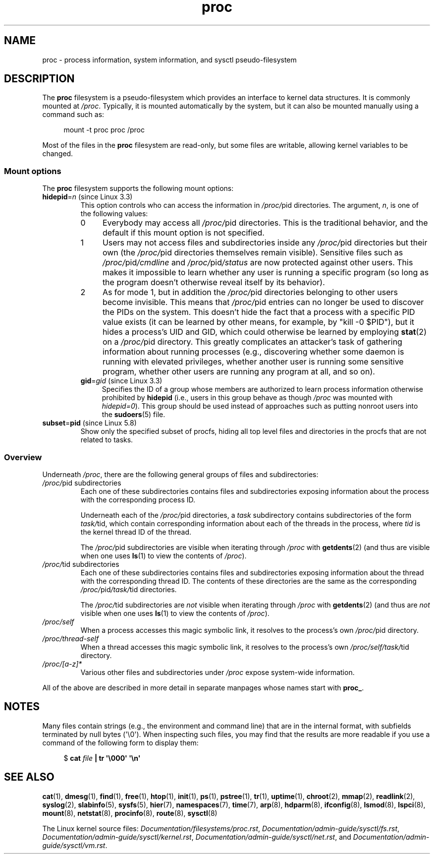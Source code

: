 .\" Copyright (C) 1994, 1995, Daniel Quinlan <quinlan@yggdrasil.com>
.\" Copyright (C) 2002-2008, 2017, Michael Kerrisk <mtk.manpages@gmail.com>
.\" Copyright (C) 2023, Alejandro Colomar <alx@kernel.org>
.\"
.\" SPDX-License-Identifier: GPL-3.0-or-later
.\"
.TH proc 5 (date) "Linux man-pages (unreleased)"
.SH NAME
proc \- process information, system information, and sysctl pseudo-filesystem
.SH DESCRIPTION
The
.B proc
filesystem is a pseudo-filesystem which provides an interface to
kernel data structures.
It is commonly mounted at
.IR /proc .
Typically, it is mounted automatically by the system,
but it can also be mounted manually using a command such as:
.P
.in +4n
.EX
mount \-t proc proc /proc
.EE
.in
.P
Most of the files in the
.B proc
filesystem are read-only,
but some files are writable, allowing kernel variables to be changed.
.\"
.SS Mount options
The
.B proc
filesystem supports the following mount options:
.TP
.BR hidepid "=\fIn\fP (since Linux 3.3)"
.\" commit 0499680a42141d86417a8fbaa8c8db806bea1201
This option controls who can access the information in
.IR /proc/ pid
directories.
The argument,
.IR n ,
is one of the following values:
.RS
.TP 4
0
Everybody may access all
.IR /proc/ pid
directories.
This is the traditional behavior,
and the default if this mount option is not specified.
.TP
1
Users may not access files and subdirectories inside any
.IR /proc/ pid
directories but their own (the
.IR /proc/ pid
directories themselves remain visible).
Sensitive files such as
.IR /proc/ pid /cmdline
and
.IR /proc/ pid /status
are now protected against other users.
This makes it impossible to learn whether any user is running a
specific program
(so long as the program doesn't otherwise reveal itself by its behavior).
.\" As an additional bonus, since
.\" .IR /proc/[pid]/cmdline
.\" is inaccessible for other users,
.\" poorly written programs passing sensitive information via
.\" program arguments are now protected against local eavesdroppers.
.TP
2
As for mode 1, but in addition the
.IR /proc/ pid
directories belonging to other users become invisible.
This means that
.IR /proc/ pid
entries can no longer be used to discover the PIDs on the system.
This doesn't hide the fact that a process with a specific PID value exists
(it can be learned by other means, for example, by "kill \-0 $PID"),
but it hides a process's UID and GID,
which could otherwise be learned by employing
.BR stat (2)
on a
.IR /proc/ pid
directory.
This greatly complicates an attacker's task of gathering
information about running processes (e.g., discovering whether
some daemon is running with elevated privileges,
whether another user is running some sensitive program,
whether other users are running any program at all, and so on).
.TP
.BR gid "=\fIgid\fP (since Linux 3.3)"
.\" commit 0499680a42141d86417a8fbaa8c8db806bea1201
Specifies the ID of a group whose members are authorized to
learn process information otherwise prohibited by
.B hidepid
(i.e., users in this group behave as though
.I /proc
was mounted with
.IR hidepid=0 ).
This group should be used instead of approaches such as putting
nonroot users into the
.BR sudoers (5)
file.
.RE
.TP
.BR subset = pid " (since Linux 5.8)"
.\" commit 6814ef2d992af09451bbeda4770daa204461329e
Show only the specified subset of procfs,
hiding all top level files and directories in the procfs
that are not related to tasks.
.SS Overview
Underneath
.IR /proc ,
there are the following general groups of files and subdirectories:
.TP
.IR /proc/ "pid subdirectories"
Each one of these subdirectories contains files and subdirectories
exposing information about the process with the corresponding process ID.
.IP
Underneath each of the
.IR /proc/ pid
directories, a
.I task
subdirectory contains subdirectories of the form
.IR task/ tid,
which contain corresponding information about each of the threads
in the process, where
.I tid
is the kernel thread ID of the thread.
.IP
The
.IR /proc/ pid
subdirectories are visible when iterating through
.I /proc
with
.BR getdents (2)
(and thus are visible when one uses
.BR ls (1)
to view the contents of
.IR /proc ).
.TP
.IR /proc/ "tid subdirectories"
Each one of these subdirectories contains files and subdirectories
exposing information about the thread with the corresponding thread ID.
The contents of these directories are the same as the corresponding
.IR /proc/ pid /task/ tid
directories.
.IP
The
.IR /proc/ tid
subdirectories are
.I not
visible when iterating through
.I /proc
with
.BR getdents (2)
(and thus are
.I not
visible when one uses
.BR ls (1)
to view the contents of
.IR /proc ).
.TP
.I /proc/self
When a process accesses this magic symbolic link,
it resolves to the process's own
.IR /proc/ pid
directory.
.TP
.I /proc/thread\-self
When a thread accesses this magic symbolic link,
it resolves to the process's own
.IR /proc/self/task/ tid
directory.
.TP
.I /proc/[a\-z]*
Various other files and subdirectories under
.I /proc
expose system-wide information.
.P
All of the above are described in more detail in separate manpages
whose names start with
.BR proc_ .
.\"
.\" .SH FILES
.\" FIXME Describe /proc/[pid]/sessionid
.\"	  commit 1e0bd7550ea9cf474b1ad4c6ff5729a507f75fdc
.\"       CONFIG_AUDITSYSCALL
.\"       Added in Linux 2.6.25; read-only; only readable by real UID
.\"
.\" FIXME Describe /proc/[pid]/sched
.\"       Added in Linux 2.6.23
.\"       CONFIG_SCHED_DEBUG, and additional fields if CONFIG_SCHEDSTATS
.\"       Displays various scheduling parameters
.\"       This file can be written, to reset stats
.\"       The set of fields exposed by this file have changed
.\"	  significantly over time.
.\"       commit 43ae34cb4cd650d1eb4460a8253a8e747ba052ac
.\"
.\" FIXME Describe /proc/[pid]/schedstats and
.\"       /proc/[pid]/task/[tid]/schedstats
.\"       Added in Linux 2.6.9
.\"       CONFIG_SCHEDSTATS
.\" FIXME Document /proc/sched_debug (since Linux 2.6.23)
.\" See also /proc/[pid]/sched
.\" FIXME 2.6.13 seems to have /proc/vmcore implemented; document this
.\" 	See Documentation/kdump/kdump.txt
.\"	commit 666bfddbe8b8fd4fd44617d6c55193d5ac7edb29
.\" 	Needs CONFIG_VMCORE
.\"
.SH NOTES
Many files contain strings (e.g., the environment and command line)
that are in the internal format,
with subfields terminated by null bytes (\[aq]\e0\[aq]).
When inspecting such files, you may find that the results are more readable
if you use a command of the following form to display them:
.P
.in +4n
.EX
.RB "$" " cat \fIfile\fP | tr \[aq]\e000\[aq] \[aq]\en\[aq]"
.EE
.in
.\" .SH ACKNOWLEDGEMENTS
.\" The material on /proc/sys/fs and /proc/sys/kernel is closely based on
.\" kernel source documentation files written by Rik van Riel.
.SH SEE ALSO
.BR cat (1),
.BR dmesg (1),
.BR find (1),
.BR free (1),
.BR htop (1),
.BR init (1),
.BR ps (1),
.BR pstree (1),
.BR tr (1),
.BR uptime (1),
.BR chroot (2),
.BR mmap (2),
.BR readlink (2),
.BR syslog (2),
.BR slabinfo (5),
.BR sysfs (5),
.BR hier (7),
.BR namespaces (7),
.BR time (7),
.BR arp (8),
.BR hdparm (8),
.BR ifconfig (8),
.BR lsmod (8),
.BR lspci (8),
.BR mount (8),
.BR netstat (8),
.BR procinfo (8),
.BR route (8),
.BR sysctl (8)
.P
The Linux kernel source files:
.IR Documentation/filesystems/proc.rst ,
.IR Documentation/admin\-guide/sysctl/fs.rst ,
.IR Documentation/admin\-guide/sysctl/kernel.rst ,
.IR Documentation/admin\-guide/sysctl/net.rst ,
and
.IR Documentation/admin\-guide/sysctl/vm.rst .

